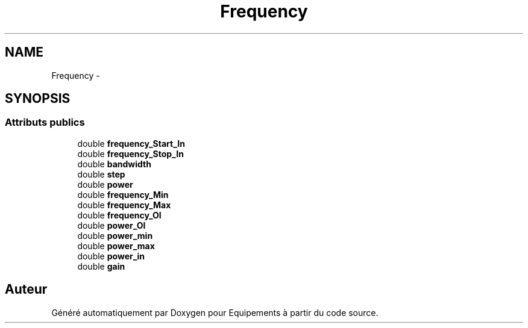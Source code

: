 .TH "Frequency" 3 "Jeudi Mai 18 2017" "Equipements" \" -*- nroff -*-
.ad l
.nh
.SH NAME
Frequency \- 
.SH SYNOPSIS
.br
.PP
.SS "Attributs publics"

.in +1c
.ti -1c
.RI "double \fBfrequency_Start_In\fP"
.br
.ti -1c
.RI "double \fBfrequency_Stop_In\fP"
.br
.ti -1c
.RI "double \fBbandwidth\fP"
.br
.ti -1c
.RI "double \fBstep\fP"
.br
.ti -1c
.RI "double \fBpower\fP"
.br
.ti -1c
.RI "double \fBfrequency_Min\fP"
.br
.ti -1c
.RI "double \fBfrequency_Max\fP"
.br
.ti -1c
.RI "double \fBfrequency_Ol\fP"
.br
.ti -1c
.RI "double \fBpower_Ol\fP"
.br
.ti -1c
.RI "double \fBpower_min\fP"
.br
.ti -1c
.RI "double \fBpower_max\fP"
.br
.ti -1c
.RI "double \fBpower_in\fP"
.br
.ti -1c
.RI "double \fBgain\fP"
.br
.in -1c

.SH "Auteur"
.PP 
Généré automatiquement par Doxygen pour Equipements à partir du code source\&.
